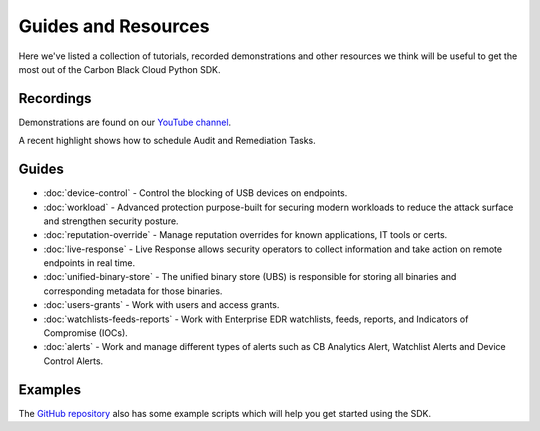 Guides and Resources
====================

Here we've listed a collection of tutorials, recorded demonstrations and other resources we think will be useful
to get the most out of the Carbon Black Cloud Python SDK.

Recordings
----------

Demonstrations are found on our `YouTube channel <https://www.youtube.com/channel/UCz0s1WuJAe7rt_dA1v-dN9g/featured>`_.

A recent highlight shows how to schedule Audit and Remediation Tasks.

Guides
------

* :doc:`device-control` - Control the blocking of USB devices on endpoints.
* :doc:`workload` - Advanced protection purpose-built for securing modern workloads to reduce the attack surface and strengthen security posture.
* :doc:`reputation-override` - Manage reputation overrides for known applications, IT tools or certs.
* :doc:`live-response` - Live Response allows security operators to collect information and take action on remote endpoints in real time.
* :doc:`unified-binary-store` - The unified binary store (UBS) is responsible for storing all binaries and corresponding metadata for those binaries.
* :doc:`users-grants` - Work with users and access grants.
* :doc:`watchlists-feeds-reports` - Work with Enterprise EDR watchlists, feeds, reports, and Indicators of Compromise (IOCs).
* :doc:`alerts` - Work and manage different types of alerts such as CB Analytics Alert, Watchlist Alerts and Device Control Alerts.

Examples
--------

The `GitHub repository <https://github.com/carbonblack/carbon-black-cloud-sdk-python/tree/develop/examples>`_ also has
some example scripts which will help you get started using the SDK.
